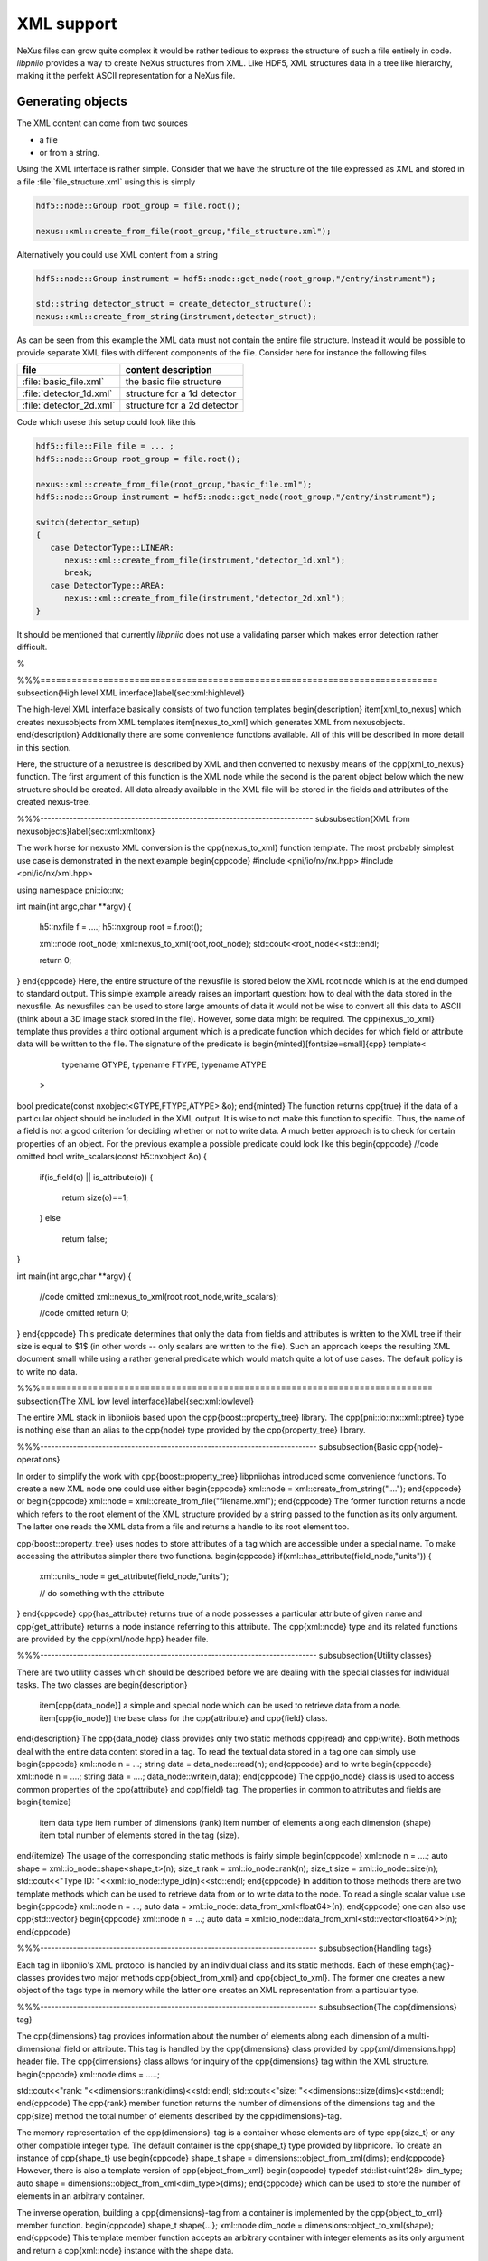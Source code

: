 ===========
XML support
===========

NeXus files can grow quite complex it would be rather tedious to express
the structure of such a file entirely in code. 
*libpniio* provides a way to create NeXus structures from XML. Like HDF5, 
XML structures data in a tree like hierarchy, making it the perfekt ASCII 
representation for a NeXus file. 

Generating objects
==================

The XML content can come from two sources 

* a file 
* or from a string. 

Using the XML interface is rather simple. Consider that we have the structure
of the file expressed as XML and stored in a file :file:`file_structure.xml`
using this is simply  

.. code-block:: cpp

   hdf5::node::Group root_group = file.root(); 
   
   nexus::xml::create_from_file(root_group,"file_structure.xml");
   
Alternatively you could use XML content from a string 

.. code-block:: cpp

   hdf5::node::Group instrument = hdf5::node::get_node(root_group,"/entry/instrument");
   
   std::string detector_struct = create_detector_structure();
   nexus::xml::create_from_string(instrument,detector_struct); 

As can be seen from this example the XML data must not contain the entire 
file structure. Instead it would be possible to provide separate XML files 
with different components of the file. 
Consider here for instance the following files 

+-------------------------+-----------------------------+
| file                    | content description         |
+=========================+=============================+
| :file:`basic_file.xml`  | the basic file structure    |
+-------------------------+-----------------------------+
| :file:`detector_1d.xml` | structure for a 1d detector |
+-------------------------+-----------------------------+
| :file:`detector_2d.xml` | structure for a 2d detector |
+-------------------------+-----------------------------+
   
Code which usese this setup could look like this 

.. code-block:: cpp

   hdf5::file::File file = ... ;
   hdf5::node::Group root_group = file.root(); 
   
   nexus::xml::create_from_file(root_group,"basic_file.xml");
   hdf5::node::Group instrument = hdf5::node::get_node(root_group,"/entry/instrument");
   
   switch(detector_setup)
   {
      case DetectorType::LINEAR:
         nexus::xml::create_from_file(instrument,"detector_1d.xml");
         break;
      case DetectorType::AREA:
         nexus::xml::create_from_file(instrument,"detector_2d.xml");
   }
   


It should be mentioned that currently *libpniio* does not use a validating 
parser which makes error detection rather difficult. 

%

%%%============================================================================
\subsection{High level XML interface}\label{sec:xml:highlevel}

The high-level XML interface basically consists of two function templates 
\begin{description}
\item[xml\_to\_nexus] which creates \nexus\ objects from XML templates
\item[nexus\_to\_xml] which generates XML from \nexus\ objects.
\end{description}
Additionally there are some convenience functions available. All of this will 
be described in more detail in this section.

\
Here, the structure of a \nexus\ tree is described by XML and then converted 
to \nexus\ by means of the \cpp{xml\_to\_nexus} function. The first argument 
of this function is the XML node while the second is the parent object 
below which the new structure should be created. All data already available 
in the XML file will be stored in the fields and attributes of the created
\nexus\-tree. 


%%%---------------------------------------------------------------------------
\subsubsection{XML from \nexus\ objects}\label{sec:xml:xmltonx}

The work horse for \nexus\ to XML conversion is the \cpp{nexus\_to\_xml} 
function template. The most probably simplest use case is demonstrated in the 
next example 
\begin{cppcode}
#include <pni/io/nx/nx.hpp>
#include <pni/io/nx/xml.hpp>

using namespace pni::io::nx;

int main(int argc,char **argv)
{
    h5::nxfile f = ....;
    h5::nxgroup root = f.root();

    xml::node root_node;
    xml::nexus_to_xml(root,root_node);
    std::cout<<root_node<<std::endl;

    return 0;
}
\end{cppcode}
Here, the entire structure of the \nexus\ file is stored below the XML root 
node which is at the end dumped to standard output.
This simple example already raises an important question: how to deal with the
data stored in the \nexus\ file. As \nexus\ files can be used to store large 
amounts of data it would not be wise to convert all this data to ASCII (think 
about a 3D image stack stored in the file). However, some data might be 
required. 
The \cpp{nexus\_to\_xml} template thus provides a third optional argument which 
is a predicate function which decides for which field or attribute data will be
written to the file. 
The signature of the predicate is 
\begin{minted}[fontsize=\small]{cpp}
template<
         typename GTYPE,
         typename FTYPE,
         typename ATYPE
        >
bool predicate(const nxobject<GTYPE,FTYPE,ATYPE> &o);
\end{minted}
The function returns \cpp{true} if the data of a particular object should be 
included in the XML output. 
It is wise to not make this function to specific. Thus, the name of a field 
is not a good criterion for deciding whether or not to write data. A much 
better approach is to check for certain properties of an object. For the 
previous example a possible predicate could look like this
\begin{cppcode}
//code omitted 
bool write_scalars(const h5::nxobject &o)
{
    if(is_field(o) || is_attribute(o))
    {
       return size(o)==1;
    }
    else 
        return false;
}

int main(int argc,char **argv)
{
    //code omitted 
    xml::nexus_to_xml(root,root_node,write_scalars);

    //code omitted
    return 0;
}
\end{cppcode}
This predicate determines that only the data from fields and attributes 
is written to the XML tree if their size is equal to $1$ (in other words -- 
only scalars are written to the file). 
Such an approach keeps the resulting XML document small while using a rather 
general predicate which would match quite a lot of use cases. The default 
policy is to write no data.


%%%===========================================================================
\subsection{The XML low level interface}\label{sec:xml:lowlevel}

The entire XML stack in \libpniio\ is based upon the 
\cpp{boost::property\_tree} library. The \cpp{pni::io::nx::xml::ptree} type is 
nothing else than an alias to the \cpp{node} type provided by the 
\cpp{property\_tree} library.

%%%----------------------------------------------------------------------------
\subsubsection{Basic \cpp{node}-operations}

In order to simplify the work with \cpp{boost::property\_tree} \libpniio\ has
introduced some convenience functions. 
To create a new XML node one could use either 
\begin{cppcode}
xml::node = xml::create_from_string("....");
\end{cppcode}
or
\begin{cppcode}
xml::node = xml::create_from_file("filename.xml");
\end{cppcode}
The former function returns a node which refers to the root element of the 
XML structure provided by a string passed to the function as its only argument. 
The latter one reads the XML data from a file and returns a handle to its 
root element too.

\cpp{boost::property\_tree} uses nodes to store attributes of a tag which are 
accessible under a special name. To make accessing the attributes simpler 
there two functions.  
\begin{cppcode}
if(xml::has_attribute(field_node,"units"))
{
    xml::units_node = get_attribute(field_node,"units");

    // do something with the attribute
}
\end{cppcode}
\cpp{has\_attribute} returns true of a node possesses a particular attribute of
given name and \cpp{get\_attribute} returns a node instance referring to this 
attribute. 
The \cpp{xml::node} type and its related functions are provided by the
\cpp{xml/node.hpp} header file.

%%%----------------------------------------------------------------------------
\subsubsection{Utility classes}

There are two utility classes which should be described before we are dealing 
with the special classes for individual tasks. The two classes are 
\begin{description}
    \item[\cpp{data\_node}] a simple and special node which can be used to 
    retrieve data from a node. 
    \item[\cpp{io\_node}] the base class for the \cpp{attribute} and 
    \cpp{field} class.
\end{description}
The \cpp{data\_node} class provides only two static methods \cpp{read} and 
\cpp{write}. Both methods deal with the entire data content stored in a tag. 
To read the textual data stored in a tag one can simply use
\begin{cppcode}
xml::node n = ...;
string data = data_node::read(n);
\end{cppcode}
and to write 
\begin{cppcode}
xml::node n = ....;
string data = ....;
data_node::write(n,data);
\end{cppcode}
The \cpp{io\_node} class is used to access common properties of the 
\cpp{attribute} and \cpp{field} tag. The properties in common to 
attributes and fields are
\begin{itemize}
    \item data type
    \item number of dimensions (rank)
    \item number of elements along each dimension (shape)
    \item total number of elements stored in the tag (size).
\end{itemize}
The usage of the corresponding static methods is fairly simple 
\begin{cppcode}
xml::node n = ....;
auto shape = xml::io_node::shape<shape_t>(n);
size_t rank = xml::io_node::rank(n);
size_t size = xml::io_node::size(n);
std::cout<<"Type ID: "<<xml::io_node::type_id(n)<<std::endl;
\end{cppcode}
In addition to those methods there are two template methods which can be used 
to retrieve data from or to write data to the node. To read a single 
scalar value use
\begin{cppcode}
xml::node n = ...;
auto data = xml::io_node::data_from_xml<float64>(n);
\end{cppcode}
one can also use \cpp{std::vector} 
\begin{cppcode}
xml::node n = ...;
auto data = xml::io_node::data_from_xml<std::vector<float64>>(n);
\end{cppcode}


%%%----------------------------------------------------------------------------
\subsubsection{Handling tags}

Each tag in \libpniio's XML protocol is handled by an individual class and its
static methods. Each of these \emph{tag}-classes provides two major methods 
\cpp{object\_from\_xml} and \cpp{object\_to\_xml}. The former one creates a new
object of the tags type in memory while the latter one creates an XML
representation from a particular type.

%%%----------------------------------------------------------------------------
\subsubsection{The \cpp{dimensions} tag}

The \cpp{dimensions} tag provides information about the number of elements 
along each dimension of a multi-dimensional field or attribute. This tag is
handled by the \cpp{dimensions} class provided by \cpp{xml/dimensions.hpp}
header file. 
The \cpp{dimensions} class allows for inquiry of the \cpp{dimensions} tag 
within the XML structure. 
\begin{cppcode}
xml::node dims = .....;

std::cout<<"rank: "<<dimensions::rank(dims)<<std::endl;
std::cout<<"size: "<<dimensions::size(dims)<<std::endl;
\end{cppcode}
The \cpp{rank} member function returns the number of dimensions of the 
dimensions tag and the \cpp{size} method the total number of elements 
described by the \cpp{dimensions}-tag.

The memory representation of the \cpp{dimensions}-tag is a container 
whose elements are of type \cpp{size\_t} or any other compatible integer type. 
The default container is the \cpp{shape\_t} type provided by \libpnicore. 
To create an instance of \cpp{shape\_t} use
\begin{cppcode}
shape_t shape = dimensions::object_from_xml(dims);
\end{cppcode}
However, there is also a template version of \cpp{object\_from\_xml} 
\begin{cppcode}
typedef std::list<uint128> dim_type;
auto shape = dimensions::object_from_xml<dim_type>(dims);
\end{cppcode}
which can be used to store the number of elements in an arbitrary container.

The inverse operation, building a \cpp{dimensions}-tag from a container is 
implemented by the \cpp{object\_to\_xml} member function. 
\begin{cppcode}
shape_t shape{...};
xml::node dim_node = dimensions::object_to_xml(shape);
\end{cppcode}
This template member function accepts an arbitrary container with integer 
elements as its only argument and return a \cpp{xml::node} instance 
with the shape data.

%%%----------------------------------------------------------------------------
\subsubsection{The \cpp{attribute} tag}
The \cpp{attribute} tag is handled by a class of the same name which is 
a child class of \cpp{io\_node}. Aside from the inherited interface from 
\cpp{io\_node} the \cpp{attribute} class adds two additional static methods 
\begin{description}
    \item[\cpp{object\_from\_xml}] which generates an attribute from an 
    XML attribute tag
    \item[\cpp{object\_to\_xml}] which converts a \nexus\ attribute to 
    an XML tag.
\end{description}
It is important to note that this class deals only with attributes which 
are described by the attribute tag an not those which are part of the 
tag itself. 

%%%----------------------------------------------------------------------------
\subsubsection{The \cpp{group} tag}
The group tag is a simple container which can store either field or other group
tags. The group tag has two attributes: the name of the group and its
(base)class. At least the name of the group is mandatory and must be available
in any case. The base class is optional. If not provided, a non-\nexus\ group
without an \cpp{NX\_class} attribute will be created.

%%%----------------------------------------------------------------------------
\subsubsection{The \cpp{field} tag}
The \cpp{field} tag is handled by the \cpp{field} class which behaves pretty 
much as the \cpp{attribute} class. There is one major exception from the 
point of XML: fields do support compression. Currently only HDF5s deflate
compression is supported. To add compression use the \cpp{strategy} tag 
inside the \cpp{field} tag. The usage of the \cpp{strategy} tag is a 
remenesance from Jan Kotanskies \nexus\ data server. It might be replaced 
in future as more compression algorithms become available. 

%%%----------------------------------------------------------------------------
\subsubsection{The \cpp{link} tag}

The link tag indicates that the object that should be created is a link to
another object. Like the group tag it has only two attributes: the name of the
link within its parent group and the target to which the link should refer. 
The target can be either an object in the same file (internal link) or an object
in a different file (an external link). The \cpp{link} class which processes 
the information provided by the link tag has only an \cpp{object\_from\_xml} 
method as links are not indicated in XML output. 





